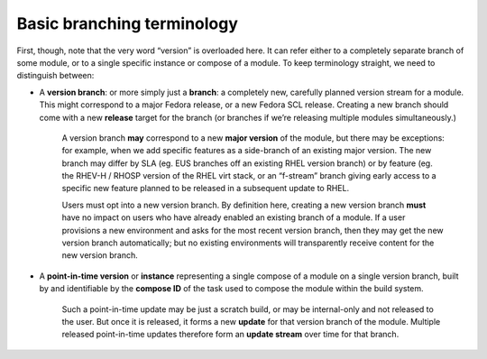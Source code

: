 Basic branching terminology
===========================

First, though, note that the very word “version” is overloaded here. It
can refer either to a completely separate branch of some module, or to a
single specific instance or compose of a module. To keep terminology
straight, we need to distinguish between:

-  A **version branch**: or more simply just a **branch**: a completely
   new, carefully planned version stream for a module. This might
   correspond to a major Fedora release, or a new Fedora SCL release.
   Creating a new branch should come with a new **release** target for
   the branch (or branches if we’re releasing multiple modules
   simultaneously.)

    A version branch **may** correspond to a new **major version** of
    the module, but there may be exceptions: for example, when we add
    specific features as a side-branch of an existing major version. The
    new branch may differ by SLA (eg. EUS branches off an existing RHEL
    version branch) or by feature (eg. the RHEV-H / RHOSP version of the
    RHEL virt stack, or an “f-stream” branch giving early access to a
    specific new feature planned to be released in a subsequent update
    to RHEL.

    Users must opt into a new version branch. By definition here,
    creating a new version branch **must** have no impact on users who
    have already enabled an existing branch of a module. If a user
    provisions a new environment and asks for the most recent version
    branch, then they may get the new version branch automatically; but
    no existing environments will transparently receive content for the
    new version branch.

-  A **point-in-time version** or **instance** representing a single
   compose of a module on a single version branch, built by and
   identifiable by the **compose ID** of the task used to compose the
   module within the build system.

    Such a point-in-time update may be just a scratch build, or may be
    internal-only and not released to the user. But once it is released,
    it forms a new **update** for that version branch of the module.
    Multiple released point-in-time updates therefore form an **update
    stream** over time for that branch.

